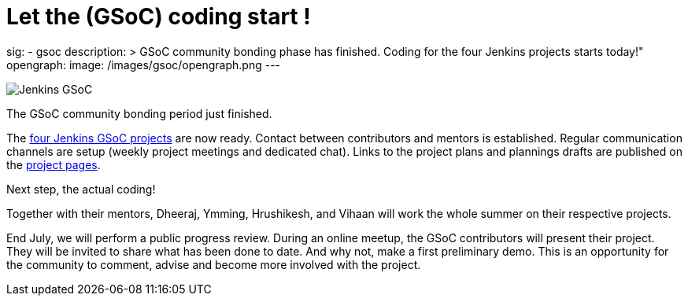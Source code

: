 = Let the (GSoC) coding start !
:page-tags: gsoc, gsoc2022, events

:page-author: jmMeessen
sig: 
- gsoc
description: >
  GSoC community bonding phase has finished. Coding for the four Jenkins projects starts today!" 
opengraph:
  image: /images/gsoc/opengraph.png
---

image:/images/gsoc/jenkins-gsoc-logo_small.png[Jenkins GSoC, role=center, float=right]

The GSoC community bonding period just finished. 

The link:/projects/gsoc/[four Jenkins GSoC projects] are now ready. 
Contact between contributors and mentors is established.
Regular communication channels are setup (weekly project meetings and dedicated chat).
Links to the project plans and plannings drafts are published on the link:/projects/gsoc/[project pages].

Next step, the actual coding! 

Together with their mentors, Dheeraj, Ymming, Hrushikesh, and Vihaan will work the whole summer on their respective projects.

End July, we will perform a public progress review. 
During an online meetup, the GSoC contributors will present their project. 
They will be invited to share what has been done to date. 
And why not, make a first preliminary demo. 
This is an opportunity for the community to comment, advise and become more involved with the project. 
